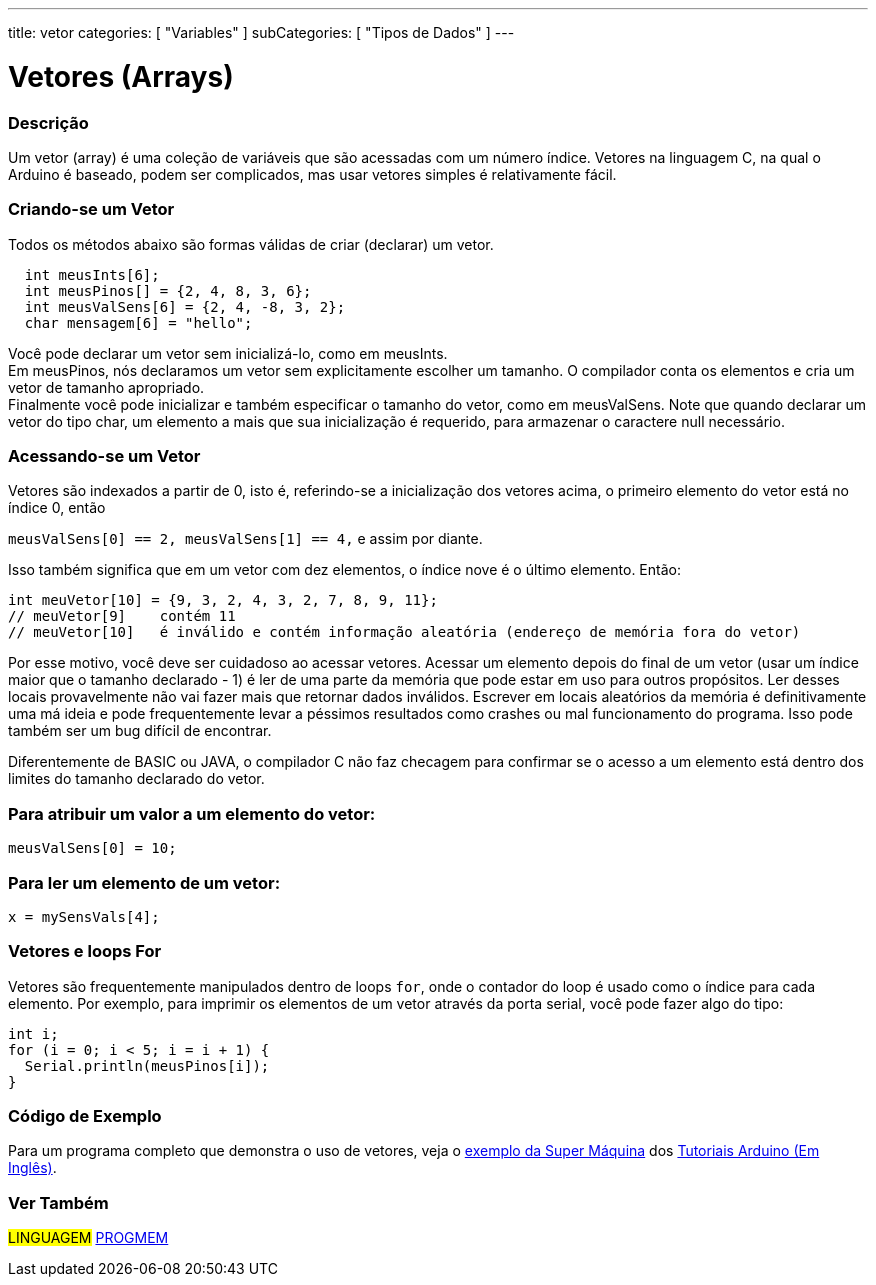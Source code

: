 ---
title: vetor
categories: [ "Variables" ]
subCategories: [ "Tipos de Dados" ]
---

= Vetores (Arrays)


// OVERVIEW SECTION STARTS
[#overview]
--

[float]
=== Descrição
Um vetor (array) é uma coleção de variáveis que são acessadas com um número índice. Vetores na linguagem C, na qual o Arduino é baseado, podem ser complicados, mas usar vetores simples é relativamente fácil.

[float]
=== Criando-se um Vetor

Todos os métodos abaixo são formas válidas de criar (declarar) um vetor.
[source,arduino]
----
  int meusInts[6];
  int meusPinos[] = {2, 4, 8, 3, 6};
  int meusValSens[6] = {2, 4, -8, 3, 2};
  char mensagem[6] = "hello";
----
Você pode declarar um vetor sem inicializá-lo, como em meusInts.
{empty} +
Em meusPinos, nós declaramos um vetor sem explicitamente escolher um tamanho. O compilador conta os elementos e cria um vetor de tamanho apropriado.
{empty} +
Finalmente você pode inicializar e também especificar o tamanho do vetor, como em meusValSens. Note que quando declarar um vetor do tipo char, um elemento a mais que sua inicialização é requerido, para armazenar o caractere null necessário.
[%hardbreaks]

[float]
=== Acessando-se um Vetor
Vetores são indexados a partir de 0, isto é, referindo-se a inicialização dos vetores acima, o primeiro elemento do vetor está no índice 0, então

`meusValSens[0] == 2, meusValSens[1] == 4,` e assim por diante.

Isso também significa que em um vetor com dez elementos, o índice nove é o último elemento. Então:

[source,arduino]
----
int meuVetor[10] = {9, 3, 2, 4, 3, 2, 7, 8, 9, 11};
// meuVetor[9]    contém 11
// meuVetor[10]   é inválido e contém informação aleatória (endereço de memória fora do vetor)
----
Por esse motivo, você deve ser cuidadoso ao acessar vetores. Acessar um elemento depois do final de um vetor (usar um índice maior que o tamanho declarado - 1) é ler de uma parte da memória que pode estar em uso para outros propósitos. Ler desses locais provavelmente não vai fazer mais que retornar dados inválidos. Escrever em locais aleatórios da memória é definitivamente uma má ideia e pode frequentemente levar a péssimos resultados como crashes ou mal funcionamento do programa. Isso pode também ser um bug difícil de encontrar.
[%hardbreaks]

Diferentemente de BASIC ou JAVA, o compilador C não faz checagem para confirmar se o acesso a um elemento está dentro dos limites do tamanho declarado do vetor.
[%hardbreaks]

[float]
=== Para atribuir um valor a um elemento do vetor:
`meusValSens[0] = 10;`
[%hardbreaks]

[float]
=== Para ler um elemento de um vetor:
`x = mySensVals[4];`
[%hardbreaks]

[float]
=== Vetores e loops For
Vetores são frequentemente manipulados dentro de loops `for`, onde o contador do loop é usado como o índice para cada elemento. Por exemplo, para imprimir os elementos de um vetor através da porta serial, você pode fazer algo do tipo:

[source,arduino]
----
int i;
for (i = 0; i < 5; i = i + 1) {
  Serial.println(meusPinos[i]);
}
----
[%hardbreaks]

--
// OVERVIEW SECTION ENDS


// HOW TO USE SECTION STARTS
[#howtouse]
--

[float]
=== Código de Exemplo
Para um programa completo que demonstra o uso de vetores, veja o http://www.arduino.cc/en/Tutorial/KnightRider[exemplo da Super Máquina] dos http://www.arduino.cc/en/Main/LearnArduino[Tutoriais Arduino (Em Inglês)].

--
// HOW TO USE SECTION ENDS


// SEE ALSO SECTION STARTS
[#see_also]
--

[float]
=== Ver Também

[role="language"]
#LINGUAGEM# link:../../utilities/progmem[PROGMEM] +


--
// SEE ALSO SECTION ENDS
